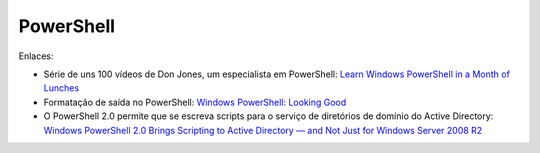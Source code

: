 PowerShell
==========

Enlaces:

* Série de uns 100 vídeos de Don Jones, um especialista em PowerShell: `Learn Windows PowerShell in a Month of Lunches <https://www.youtube.com/watch?v=6CRTahGYnws&list=PL6D474E721138865A>`_ 
* Formatação de saída no PowerShell: `Windows PowerShell: Looking Good <https://technet.microsoft.com/en-us/magazine/2008.06.windowspowershell.aspx>`_
* O PowerShell 2.0 permite que se escreva scripts para o serviço de diretórios de domínio do Active Directory: `Windows PowerShell 2.0 Brings Scripting to Active Directory — and Not Just for Windows Server 2008 R2 <https://technet.microsoft.com/en-us/magazine/ee914610.aspx>`_
